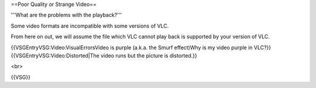 ==Poor Quality or Strange Video==

'''What are the problems with the playback?'''

Some video formats are incompatible with some versions of VLC.

From here on out, we will assume the file which VLC cannot play back is
supported by your version of VLC.

{{VSGEntryVSG:Video:VisualErrorsVideo is purple (a.k.a. the Smurf
effect)Why is my video purple in VLC?}}
{{VSGEntryVSG:Video:Distorted|The video runs but the picture is
distorted.}}

<br>

{{VSG}}
